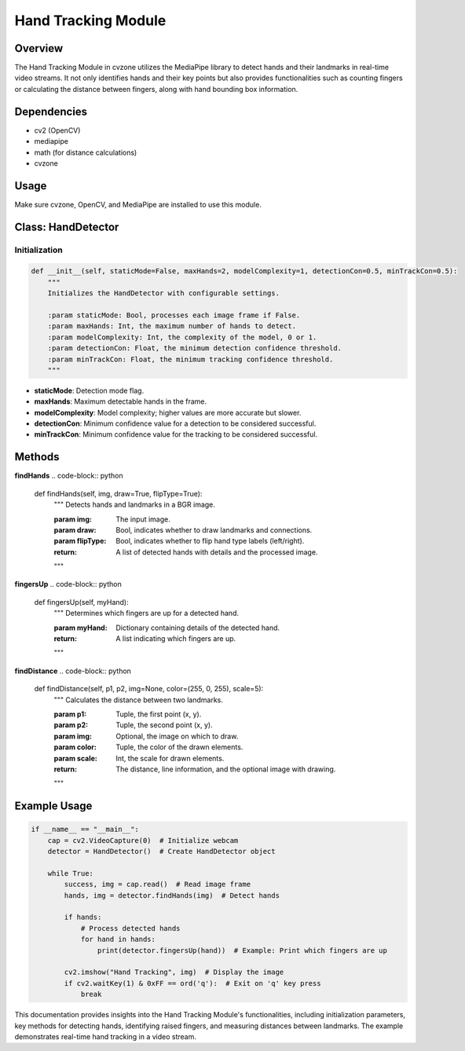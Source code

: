 Hand Tracking Module
====================

Overview
--------
The Hand Tracking Module in cvzone utilizes the MediaPipe library to detect hands and their landmarks in real-time video streams. It not only identifies hands and their key points but also provides functionalities such as counting fingers or calculating the distance between fingers, along with hand bounding box information.

Dependencies
------------
- cv2 (OpenCV)
- mediapipe
- math (for distance calculations)
- cvzone

Usage
-----
Make sure cvzone, OpenCV, and MediaPipe are installed to use this module.

Class: HandDetector
-------------------

Initialization
~~~~~~~~~~~~~~
.. code-block:: python

    def __init__(self, staticMode=False, maxHands=2, modelComplexity=1, detectionCon=0.5, minTrackCon=0.5):
        """
        Initializes the HandDetector with configurable settings.

        :param staticMode: Bool, processes each image frame if False.
        :param maxHands: Int, the maximum number of hands to detect.
        :param modelComplexity: Int, the complexity of the model, 0 or 1.
        :param detectionCon: Float, the minimum detection confidence threshold.
        :param minTrackCon: Float, the minimum tracking confidence threshold.
        """

- **staticMode**: Detection mode flag.
- **maxHands**: Maximum detectable hands in the frame.
- **modelComplexity**: Model complexity; higher values are more accurate but slower.
- **detectionCon**: Minimum confidence value for a detection to be considered successful.
- **minTrackCon**: Minimum confidence value for the tracking to be considered successful.

Methods
-------

**findHands**
.. code-block:: python

    def findHands(self, img, draw=True, flipType=True):
        """
        Detects hands and landmarks in a BGR image.

        :param img: The input image.
        :param draw: Bool, indicates whether to draw landmarks and connections.
        :param flipType: Bool, indicates whether to flip hand type labels (left/right).
        :return: A list of detected hands with details and the processed image.
        """

**fingersUp**
.. code-block:: python

    def fingersUp(self, myHand):
        """
        Determines which fingers are up for a detected hand.

        :param myHand: Dictionary containing details of the detected hand.
        :return: A list indicating which fingers are up.
        """

**findDistance**
.. code-block:: python

    def findDistance(self, p1, p2, img=None, color=(255, 0, 255), scale=5):
        """
        Calculates the distance between two landmarks.

        :param p1: Tuple, the first point (x, y).
        :param p2: Tuple, the second point (x, y).
        :param img: Optional, the image on which to draw.
        :param color: Tuple, the color of the drawn elements.
        :param scale: Int, the scale for drawn elements.
        :return: The distance, line information, and the optional image with drawing.
        """

Example Usage
-------------
.. code-block:: python

    if __name__ == "__main__":
        cap = cv2.VideoCapture(0)  # Initialize webcam
        detector = HandDetector()  # Create HandDetector object

        while True:
            success, img = cap.read()  # Read image frame
            hands, img = detector.findHands(img)  # Detect hands

            if hands:
                # Process detected hands
                for hand in hands:
                    print(detector.fingersUp(hand))  # Example: Print which fingers are up

            cv2.imshow("Hand Tracking", img)  # Display the image
            if cv2.waitKey(1) & 0xFF == ord('q'):  # Exit on 'q' key press
                break

This documentation provides insights into the Hand Tracking Module's functionalities, including initialization parameters, key methods for detecting hands, identifying raised fingers, and measuring distances between landmarks. The example demonstrates real-time hand tracking in a video stream.
